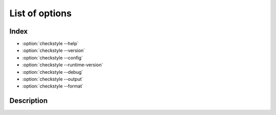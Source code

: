 ===============
List of options
===============

Index
=====

- :option:`checkstyle --help`
- :option:`checkstyle --version`
- :option:`checkstyle --config`
- :option:`checkstyle --runtime-version`
- :option:`checkstyle --debug`
- :option:`checkstyle --output`
- :option:`checkstyle --format`


Description
===========

.. program:: checkstyle

.. option:: -h, --help

    show a description that how to use checkstyle.

    Command-line example:

    .. code-block::

        $ checkstyle -h
        $ checkstyle --help

.. option:: -V, --version

    show program's version number and exit.

    Command-line example:

    .. code-block::

        $ checkstyle -V
        $ checkstyle --version

.. option:: -c, --config

    set configuration file of checkstyle.

    * default: ``google``
    * The configuration is specified using the path or keyword(``sun`` and ``google``).

    Command-line example:

    .. code-block::

        $ checkstyle -c sun [files...]
        $ checkstyle --config path/to/config/file [files...]

.. option:: --runtime-version

    set ``runtime version`` of checkstyle.

    * default: 'latest'

    Command-line example:

    .. parsed-literal::

        $ checkstyle --runtime-version 10.9.2 [files...]


.. option:: -d, --debug

    print debug logging of checkstyle.

    Command-line example:

    .. code-block::

        $ checkstyle -d [files...]
        $ checkstyle --debug [files...]

.. option:: -o, --output

    set the output file.

    * default: ``stdout``

    Command-line example:

    .. code-block::

        $ checkstyle -o ./checkstyle.log [files...]
        $ checkstyle --output ./checkstyle.log [files...]

.. option:: -f, --format

    specifies the output format.

    * default: ``plain``
    * choices: xml, sarif, plain

    Command-line example:

    .. code-block::

        $ checkstyle -f xml [files...]
        $ checkstyle --format sarif [files...]
